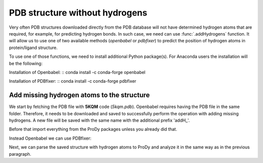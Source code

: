 .. _stabilee_tutorial:

PDB structure without hydrogens
===============================================================================

Very often PDB structures downloaded directly from the PDB database will not
have determined hydrogen atoms that are required, for example, for predicting
hydrogen bonds. In such case, we need can use :func:`.addHydrogens`
function. It will allow us to use one of two available methods (*openbabel*
or *pdbfixer*) to predict the position of hydrogen atoms in protein/ligand structure.

To use one of those functions, we need to install additional Python package(s).
For Anaconda users the installation will be the following:

Installation of Openbabel:
:: conda install -c conda-forge openbabel   

Installation of PDBfixer:
:: conda install -c conda-forge pdbfixer


Add missing hydrogen atoms to the structure
-------------------------------------------------------------------------------

We start by fetching the PDB file with **5KQM** code (*5kqm.pdb*). Openbabel
requires having the PDB file in the same folder. Therefore, it needs to be 
downloaded and saved to successfully perform the operation with adding 
missing hydrogens. A new file will be saved with the same name with the
additional prefix 'addH_'.

Before that import everything from the ProDy packages unless you already did that.

.. ipython:: python

   from prody import *
   from pylab import *
   import matplotlib
   ion()   # turn interactive mode on


.. ipython:: python

   PDBname2 = '5kqm.pdb'
   addHydrogens(PDBname2, method='openbabel')

Instead Openbabel we can use PDBfixer:

.. ipython:: python
   addHydrogens(PDBname2, method='pdbfixer')


Next, we can parse the saved structure with hydrogen atoms to ProDy and analyze
it in the same way as in the previous paragraph.

.. ipython:: python

   pdb2 = parsePDB('addH_'+str(PDBname2)).select('protein')

 

